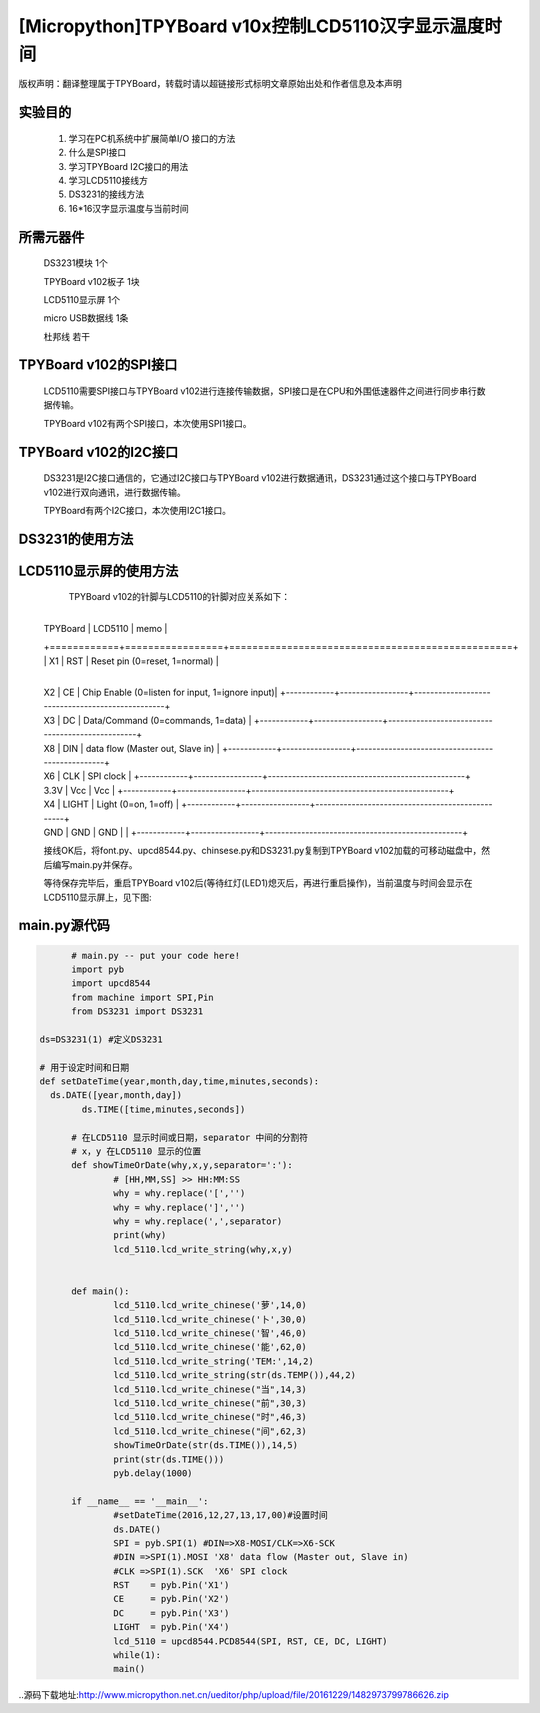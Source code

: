 .. _quickref:

[Micropython]TPYBoard v10x控制LCD5110汉字显示温度时间
========================================================

版权声明：翻译整理属于TPYBoard，转载时请以超链接形式标明文章原始出处和作者信息及本声明

实验目的
---------------------

    1. 学习在PC机系统中扩展简单I/O 接口的方法
    2. 什么是SPI接口
    3. 学习TPYBoard I2C接口的用法
    4. 学习LCD5110接线方
    5. DS3231的接线方法
    6. 16*16汉字显示温度与当前时间

所需元器件
---------------------

    DS3231模块 1个

    TPYBoard v102板子 1块

    LCD5110显示屏 1个

    micro USB数据线 1条

    杜邦线 若干

TPYBoard v102的SPI接口
---------------------

    LCD5110需要SPI接口与TPYBoard v102进行连接传输数据，SPI接口是在CPU和外围低速器件之间进行同步串行数据传输。

    TPYBoard v102有两个SPI接口，本次使用SPI1接口。

.. image:: http://www.micropython.net.cn/ueditor/php/upload/image/20161229/1482973399550325.png

TPYBoard v102的I2C接口
---------------------
    DS3231是I2C接口通信的，它通过I2C接口与TPYBoard v102进行数据通讯，DS3231通过这个接口与TPYBoard v102进行双向通讯，进行数据传输。

    TPYBoard有两个I2C接口，本次使用I2C1接口。

.. image:: http://www.micropython.net.cn/ueditor/php/upload/image/20161229/1482973431559379.png

DS3231的使用方法
---------------------

.. image:: http://www.micropython.net.cn/ueditor/php/upload/image/20161229/1482973477928543.png

    本次教程使用DS3231的SCL,SDA,VCC,GND四个针脚进行时间的读取和设定，接线方式如下:

    +-----------+------------+
    | TPYBoard  | DS3231    |
    +===========+============+
    | X9        | SCL        |
    +----------+------------+
    | X10      | SDA        |
    +----------+------------+
    | 3.3V     | VCC        |
    +----------+------------+
    | GND      | GND        |
    +-----------+------------+


LCD5110显示屏的使用方法
------------------------------------------

    TPYBoard v102的针脚与LCD5110的针脚对应关系如下：

	+-------------+-----------------+------------------------------------------------+
  | TPYBoard   | LCD5110         | memo                                            |
  +============+=================+=================================================+
  | X1         | RST             | Reset pin (0=reset, 1=normal)                   |
	+------------+-----------------+-------------------------------------------------+
  | X2         | CE              | Chip Enable (0=listen for input, 1=ignore input)|
	+------------+-----------------+-------------------------------------------------+
  | X3         | DC              | Data/Command (0=commands, 1=data)               |
	+------------+-----------------+-------------------------------------------------+
  | X8         | DIN             | data flow (Master out, Slave in)                |
	+------------+-----------------+-------------------------------------------------+
  | X6         | CLK             | SPI clock                                       |
	+------------+-----------------+-------------------------------------------------+
  | 3.3V       | Vcc             | Vcc                                             |
	+------------+-----------------+-------------------------------------------------+
  | X4         | LIGHT           | Light (0=on, 1=off)                             |
	+------------+-----------------+-------------------------------------------------+
  | GND        | GND             | GND                                             |                                                                    |
	+------------+-----------------+-------------------------------------------------+

  接线OK后，将font.py、upcd8544.py、chinsese.py和DS3231.py复制到TPYBoard v102加载的可移动磁盘中，然后编写main.py并保存。

  等待保存完毕后，重启TPYBoard v102后(等待红灯(LED1)熄灭后，再进行重启操作)，当前温度与时间会显示在LCD5110显示屏上，见下图:

.. image:: http://www.micropython.net.cn/ueditor/php/upload/image/20161229/1482973647210289.png

main.py源代码
---------------------

.. code-block:: python

	# main.py -- put your code here!
	import pyb
	import upcd8544
	from machine import SPI,Pin
	from DS3231 import DS3231

  ds=DS3231(1) #定义DS3231

  # 用于设定时间和日期
  def setDateTime(year,month,day,time,minutes,seconds):
    ds.DATE([year,month,day])
	  ds.TIME([time,minutes,seconds])

	# 在LCD5110 显示时间或日期，separator 中间的分割符
	# x，y 在LCD5110 显示的位置
	def showTimeOrDate(why,x,y,separator=':'):
		# [HH,MM,SS] >> HH:MM:SS
		why = why.replace('[','')
		why = why.replace(']','')
		why = why.replace(',',separator)
		print(why)
		lcd_5110.lcd_write_string(why,x,y)


	def main():
		lcd_5110.lcd_write_chinese('萝',14,0)
		lcd_5110.lcd_write_chinese('卜',30,0)
		lcd_5110.lcd_write_chinese('智',46,0)
		lcd_5110.lcd_write_chinese('能',62,0)
		lcd_5110.lcd_write_string('TEM:',14,2)
		lcd_5110.lcd_write_string(str(ds.TEMP()),44,2)
		lcd_5110.lcd_write_chinese("当",14,3)
		lcd_5110.lcd_write_chinese("前",30,3)
		lcd_5110.lcd_write_chinese("时",46,3)
		lcd_5110.lcd_write_chinese("间",62,3)
		showTimeOrDate(str(ds.TIME()),14,5)
		print(str(ds.TIME()))
		pyb.delay(1000)

	if __name__ == '__main__':
		#setDateTime(2016,12,27,13,17,00)#设置时间
		ds.DATE()
		SPI = pyb.SPI(1) #DIN=>X8-MOSI/CLK=>X6-SCK
		#DIN =>SPI(1).MOSI 'X8' data flow (Master out, Slave in)
		#CLK =>SPI(1).SCK  'X6' SPI clock
		RST    = pyb.Pin('X1')
		CE     = pyb.Pin('X2')
		DC     = pyb.Pin('X3')
		LIGHT  = pyb.Pin('X4')
		lcd_5110 = upcd8544.PCD8544(SPI, RST, CE, DC, LIGHT)
		while(1):
		main()

..源码下载地址:http://www.micropython.net.cn/ueditor/php/upload/file/20161229/1482973799786626.zip
